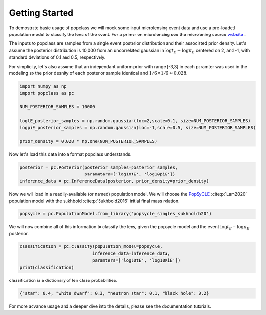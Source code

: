 ===============
Getting Started
===============

To demostrate basic usage of popclass we will mock some input microlensing 
event data and use a pre-loaded population model to classify the lens of the 
event. For a primer on microlensing see the microlening source
`website <https://www.microlensing-source.org/>`_ .

The inputs to popclass are samples from a single event posterior distribution
and their associated prior density. Let's assume the posterior distribution is 
10,000 from an uncorrelated gaussian in :math:`\log t_{E}- \log\pi_{E}` centered on 2, and -1, with
standard deviations of 0.1 and 0.5, respectively. 

For simplicity, let's also assume that an independant uniform prior with range [-3,3] 
in each paramter was used in the modeling so the prior desnity of each 
posterior sample identical and :math:`1/6 \times 1/6 \approx 0.028`.

.. code-block:: python

    import numpy as np
    import popclass as pc

    NUM_POSTERIOR_SAMPLES = 10000

    logtE_posterior_samples = np.random.gaussian(loc=2,scale=0.1, size=NUM_POSTERIOR_SAMPLES)
    logpiE_posterior_samples = np.random.gaussian(loc=-1,scale=0.5, size=NUM_POSTERIOR_SAMPLES)
    
    prior_density = 0.028 * np.one(NUM_POSTERIOR_SAMPLES)

Now let's load this data into a format popclass understands.

.. code-block:: python

    posterior = pc.Posterior(posterior_samples=posterior_samples,
                             parameters=['log10tE', 'log10piE'])
    inference_data = pc.InferenceData(posterior, prior_density=prior_density)

Now we will load in a readily-available (or named) population model. We will choose the 
`PopSyCLE <https://github.com/jluastro/PopSyCLE>`_ :cite:p:`Lam2020` population model
with the sukhbold :cite:p:`Sukhbold2016` initial final mass relation. 

.. code-block:: python

    popsycle = pc.PopulationModel.from_library('popsycle_singles_sukhnoldn20')

We will now combine all of this information to classify the lens,
given the popsycle model and the event :math:`\log t_{E}-\log\pi_{E}` posterior.

.. code-block:: python

    classification = pc.classify(population_model=popsycle, 
                                inference_data=inference_data,
                                paramters=['log10tE', 'log10PiE'])
    print(classification)

classification is a dictionary of len class probabilities.

.. code-block:: console

    {"star": 0.4, "white dwarf": 0.3, "neutron star": 0.1, "black hole": 0.2}

For more advance usage and a deeper dive into the details, please see 
the documentation tutorials.

    
